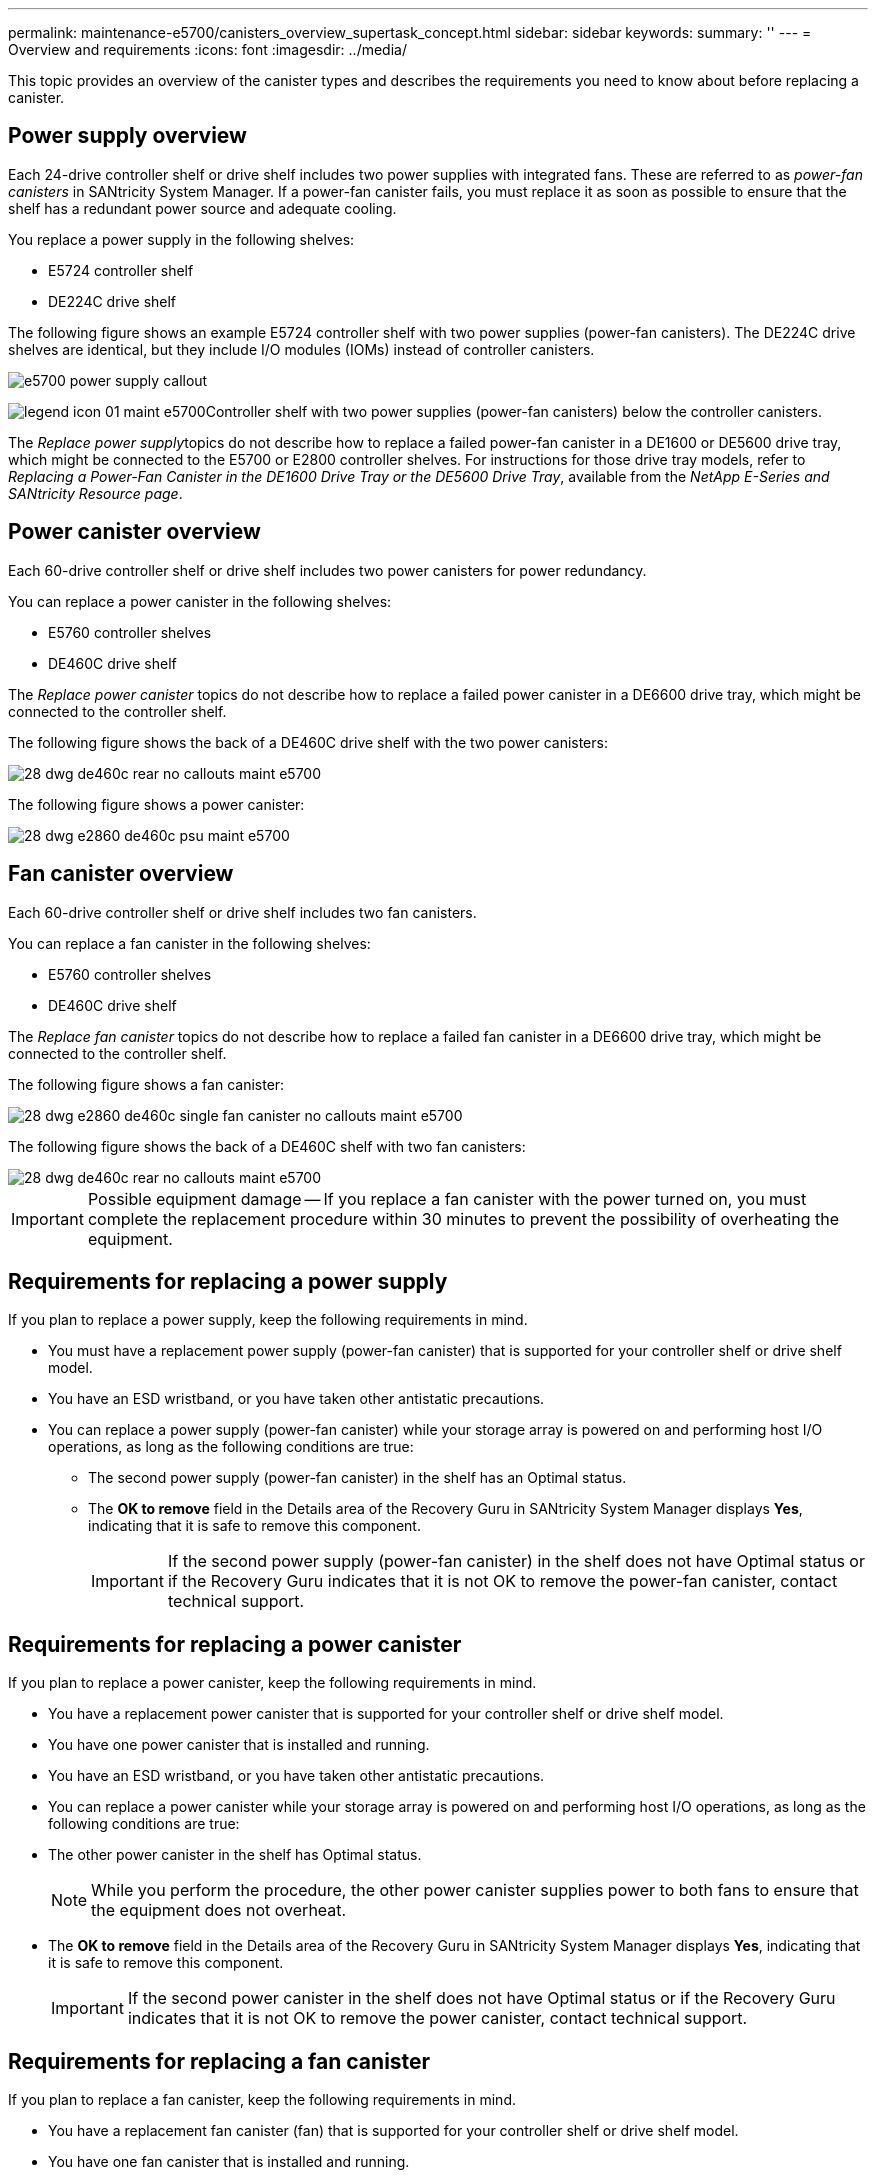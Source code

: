 ---
permalink: maintenance-e5700/canisters_overview_supertask_concept.html
sidebar: sidebar
keywords: 
summary: ''
---
= Overview and requirements
:icons: font
:imagesdir: ../media/

[.lead]
This topic provides an overview of the canister types and describes the requirements you need to know about before replacing a canister.

== Power supply overview

[.lead]
Each 24-drive controller shelf or drive shelf includes two power supplies with integrated fans. These are referred to as _power-fan canisters_ in SANtricity System Manager. If a power-fan canister fails, you must replace it as soon as possible to ensure that the shelf has a redundant power source and adequate cooling.

You replace a power supply in the following shelves:

* E5724 controller shelf
* DE224C drive shelf

The following figure shows an example E5724 controller shelf with two power supplies (power-fan canisters). The DE224C drive shelves are identical, but they include I/O modules (IOMs) instead of controller canisters.

image::../media/e5700_power_supply_callout.png[]

image:../media/legend_icon_01_maint-e5700.gif[]Controller shelf with two power supplies (power-fan canisters) below the controller canisters.

The __Replace power supply__topics do not describe how to replace a failed power-fan canister in a DE1600 or DE5600 drive tray, which might be connected to the E5700 or E2800 controller shelves. For instructions for those drive tray models, refer to _Replacing a Power-Fan Canister in the DE1600 Drive Tray or the DE5600 Drive Tray_, available from the _NetApp E-Series and SANtricity Resource page_.

== Power canister overview

[.lead]
Each 60-drive controller shelf or drive shelf includes two power canisters for power redundancy.

You can replace a power canister in the following shelves:

* E5760 controller shelves
* DE460C drive shelf

The _Replace power canister_ topics do not describe how to replace a failed power canister in a DE6600 drive tray, which might be connected to the controller shelf.

The following figure shows the back of a DE460C drive shelf with the two power canisters:

image::../media/28_dwg_de460c_rear_no_callouts_maint-e5700.gif[]

The following figure shows a power canister:

image::../media/28_dwg_e2860_de460c_psu_maint-e5700.gif[]

== Fan canister overview

[.lead]
Each 60-drive controller shelf or drive shelf includes two fan canisters.

You can replace a fan canister in the following shelves:

* E5760 controller shelves
* DE460C drive shelf

The _Replace fan canister_ topics do not describe how to replace a failed fan canister in a DE6600 drive tray, which might be connected to the controller shelf.

The following figure shows a fan canister:

image::../media/28_dwg_e2860_de460c_single_fan_canister_no_callouts_maint-e5700.gif[]

The following figure shows the back of a DE460C shelf with two fan canisters:

image::../media/28_dwg_de460c_rear_no_callouts_maint-e5700.gif[]

IMPORTANT: Possible equipment damage -- If you replace a fan canister with the power turned on, you must complete the replacement procedure within 30 minutes to prevent the possibility of overheating the equipment.

== Requirements for replacing a power supply

[.lead]
If you plan to replace a power supply, keep the following requirements in mind.

* You must have a replacement power supply (power-fan canister) that is supported for your controller shelf or drive shelf model.
* You have an ESD wristband, or you have taken other antistatic precautions.
* You can replace a power supply (power-fan canister) while your storage array is powered on and performing host I/O operations, as long as the following conditions are true:
 ** The second power supply (power-fan canister) in the shelf has an Optimal status.
 ** The *OK to remove* field in the Details area of the Recovery Guru in SANtricity System Manager displays *Yes*, indicating that it is safe to remove this component.
+
IMPORTANT: If the second power supply (power-fan canister) in the shelf does not have Optimal status or if the Recovery Guru indicates that it is not OK to remove the power-fan canister, contact technical support.

== Requirements for replacing a power canister

[.lead]
If you plan to replace a power canister, keep the following requirements in mind.

* You have a replacement power canister that is supported for your controller shelf or drive shelf model.
* You have one power canister that is installed and running.
* You have an ESD wristband, or you have taken other antistatic precautions.
* You can replace a power canister while your storage array is powered on and performing host I/O operations, as long as the following conditions are true:
* The other power canister in the shelf has Optimal status.
+
NOTE: While you perform the procedure, the other power canister supplies power to both fans to ensure that the equipment does not overheat.

* The *OK to remove* field in the Details area of the Recovery Guru in SANtricity System Manager displays *Yes*, indicating that it is safe to remove this component.
+
IMPORTANT: If the second power canister in the shelf does not have Optimal status or if the Recovery Guru indicates that it is not OK to remove the power canister, contact technical support.

== Requirements for replacing a fan canister

[.lead]
If you plan to replace a fan canister, keep the following requirements in mind.

* You have a replacement fan canister (fan) that is supported for your controller shelf or drive shelf model.
* You have one fan canister that is installed and running.
* You have an ESD wristband, or you have taken other antistatic precautions.
* If you perform this procedure with the power turned on, you must complete it within 30 minutes to prevent the possibility of overheating the equipment.
* You can replace a fan canister while your storage array is powered on and performing host I/O operations, as long as the following conditions are true:
 ** The second fan canister in the shelf has an Optimal status.
 ** The *OK to remove* field in the Details area of the Recovery Guru in SANtricity System Manager displays *Yes*, indicating that it is safe to remove this component.
+
IMPORTANT: If the second fan canister in the shelf does not have Optimal status or if the Recovery Guru indicates that it is not OK to remove the fan canister, contact technical support.
